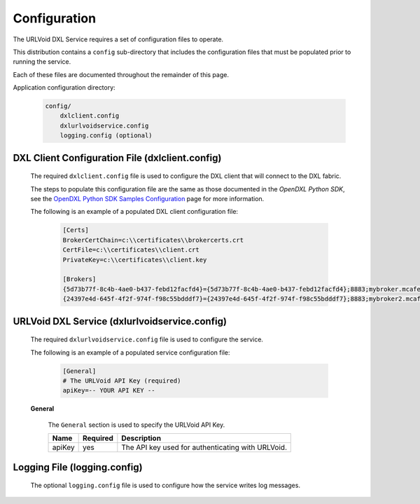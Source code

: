 Configuration
=============

The URLVoid DXL Service requires a set of configuration files to operate.

This distribution contains a ``config`` sub-directory that includes the configuration files that must
be populated prior to running the service.

Each of these files are documented throughout the remainder of this page.

Application configuration directory:

    .. code-block:: python

        config/
            dxlclient.config
            dxlurlvoidservice.config
            logging.config (optional)

.. _dxl_client_config_file_label:

DXL Client Configuration File (dxlclient.config)
------------------------------------------------

    The required ``dxlclient.config`` file is used to configure the DXL client that will connect to the DXL fabric.

    The steps to populate this configuration file are the same as those documented in the `OpenDXL Python
    SDK`, see the
    `OpenDXL Python SDK Samples Configuration <https://opendxl.github.io/opendxl-client-python/pydoc/sampleconfig.html>`_
    page for more information.

    The following is an example of a populated DXL client configuration file:

        .. code-block:: python

            [Certs]
            BrokerCertChain=c:\\certificates\\brokercerts.crt
            CertFile=c:\\certificates\\client.crt
            PrivateKey=c:\\certificates\\client.key

            [Brokers]
            {5d73b77f-8c4b-4ae0-b437-febd12facfd4}={5d73b77f-8c4b-4ae0-b437-febd12facfd4};8883;mybroker.mcafee.com;192.168.1.12
            {24397e4d-645f-4f2f-974f-f98c55bdddf7}={24397e4d-645f-4f2f-974f-f98c55bdddf7};8883;mybroker2.mcafee.com;192.168.1.13

.. _dxl_service_config_file_label:

URLVoid DXL Service (dxlurlvoidservice.config)
-----------------------------------------------------

    The required ``dxlurlvoidservice.config`` file is used to configure the service.

    The following is an example of a populated service configuration file:

        .. code-block:: python

            [General]
            # The URLVoid API Key (required)
            apiKey=-- YOUR API KEY --

    **General**

        The ``General`` section is used to specify the URLVoid API Key.

        +------------------------+----------+--------------------------------------------------------------------+
        | Name                   | Required | Description                                                        |
        +========================+==========+====================================================================+
        | apiKey                 | yes      | The API key used for authenticating with URLVoid.                  |
        +------------------------+----------+--------------------------------------------------------------------+

Logging File (logging.config)
-----------------------------

    The optional ``logging.config`` file is used to configure how the service writes log messages.
